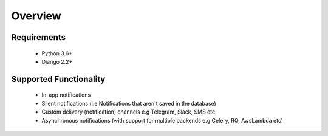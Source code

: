 Overview
********

Requirements
------------

    * Python 3.6+
    * Django 2.2+

Supported Functionality
-----------------------

    - In-app notifications
    - Silent notifications (i.e Notifications that aren't saved in the database)
    - Custom delivery (notification) channels e.g Telegram, Slack, SMS etc
    - Asynchronous notifications (with support for multiple backends e.g Celery, RQ, AwsLambda etc)
